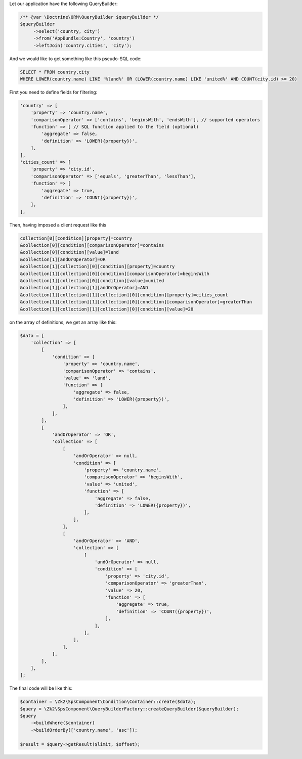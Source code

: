 Let our application have the following QueryBuilder:

.. code-block:: php

    /** @var \Doctrine\ORM\QueryBuilder $queryBuilder */
    $queryBuilder
         ->select('country, city')
         ->from('AppBundle:Country', 'country')
         ->leftJoin('country.cities', 'city');

And we would like to get something like this pseudo-SQL code:

.. code-block:: sql

    SELECT * FROM country,city
    WHERE LOWER(country.name) LIKE '%land%' OR (LOWER(country.name) LIKE 'united%' AND COUNT(city.id) >= 20)

First you need to define fields for filtering:

.. code-block:: php

    'country' => [
        'property' => 'country.name',
        'comparisonOperator' => ['contains', 'beginsWith', 'endsWith'], // supported operators
        'function' => [ // SQL function applied to the field (optional)
            'aggregate' => false,
            'definition' => 'LOWER({property})',
        ],
    ],
    'cities_count' => [
        'property' => 'city.id',
        'comparisonOperator' => ['equals', 'greaterThan', 'lessThan'],
        'function' => [
            'aggregate' => true,
            'definition' => 'COUNT({property})',
        ],
    ],

Then, having imposed a client request like this

.. code-block:: php

    collection[0][condition][property]=country
    &collection[0][condition][comparisonOperator]=contains
    &collection[0][condition][value]=land
    &collection[1][andOrOperator]=OR
    &collection[1][collection][0][condition][property]=country
    &collection[1][collection][0][condition][comparisonOperator]=beginsWith
    &collection[1][collection][0][condition][value]=united
    &collection[1][collection][1][andOrOperator]=AND
    &collection[1][collection][1][collection][0][condition][property]=cities_count
    &collection[1][collection][1][collection][0][condition][comparisonOperator]=greaterThan
    &collection[1][collection][1][collection][0][condition][value]=20

on the array of definitions, we get an array like this:

.. code-block:: php

    $data = [
        'collection' => [
            [
                'condition' => [
                    'property' => 'country.name',
                    'comparisonOperator' => 'contains',
                    'value' => 'land',
                    'function' => [
                        'aggregate' => false,
                        'definition' => 'LOWER({property})',
                    ],
                ],
            ],
            [
                'andOrOperator' => 'OR',
                'collection' => [
                    [
                        'andOrOperator' => null,
                        'condition' => [
                            'property' => 'country.name',
                            'comparisonOperator' => 'beginsWith',
                            'value' => 'united',
                            'function' => [
                                'aggregate' => false,
                                'definition' => 'LOWER({property})',
                            ],
                        ],
                    ],
                    [
                        'andOrOperator' => 'AND',
                        'collection' => [
                            [
                                'andOrOperator' => null,
                                'condition' => [
                                    'property' => 'city.id',
                                    'comparisonOperator' => 'greaterThan',
                                    'value' => 20,
                                    'function' => [
                                        'aggregate' => true,
                                        'definition' => 'COUNT({property})',
                                    ],
                                ],
                            ],
                        ],
                    ],
                ],
            ],
        ],
    ];

The final code will be like this:

.. code-block:: php

    $container = \Zk2\SpsComponent\Condition\Container::create($data);
    $query = \Zk2\SpsComponent\QueryBuilderFactory::createQueryBuilder($queryBuilder);
    $query
        ->buildWhere($container)
        ->buildOrderBy(['country.name', 'asc']);

    $result = $query->getResult($limit, $offset);
